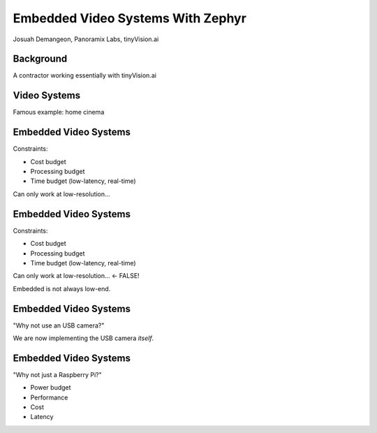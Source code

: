 Embedded Video Systems With Zephyr
##################################

.. class:: titleslideinfo

   Josuah Demangeon, Panoramix Labs, tinyVision.ai


Background
==========

A contractor working essentially with tinyVision.ai

.. image:: img/tinyvision_lattice_devcon_2023.jpg


Video Systems
=============

Famous example: home cinema

.. image:: img/multimedia_home_cinema.jpg

.. image:: img/multimedia_system.png
   :width: 100%

.. image:: img/multimedia_system_annotated.png
   :width: 100%

.. image:: img/multimedia_system_folded.png
   :width: 100%


Embedded Video Systems
======================

Constraints:

- Cost budget

- Processing budget

- Time budget (low-latency, real-time)

Can only work at low-resolution...


Embedded Video Systems
======================

Constraints:

- Cost budget

- Processing budget

- Time budget (low-latency, real-time)

Can only work at low-resolution... <- FALSE!

.. image:: img/multimedia_system_camera.png
   :width: 100%

Embedded is not always low-end.


Embedded Video Systems
======================

"Why not use an USB camera?"

We are now implementing the USB camera *itself*.


Embedded Video Systems
======================

"Why not just a Raspberry Pi?"

- Power budget

- Performance

- Cost

- Latency

.. image:: img/arducam_pivistation.png



.. code-block:: c
   :startinline: true

    
